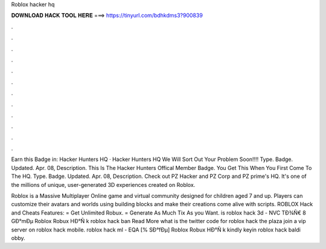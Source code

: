 Roblox hacker hq



𝐃𝐎𝐖𝐍𝐋𝐎𝐀𝐃 𝐇𝐀𝐂𝐊 𝐓𝐎𝐎𝐋 𝐇𝐄𝐑𝐄 ===> https://tinyurl.com/bdhkdms3?900839



.



.



.



.



.



.



.



.



.



.



.



.

Earn this Badge in: Hacker Hunters HQ · Hacker Hunters HQ We Will Sort Out Your Problem Soon!!!! Type. Badge. Updated. Apr. 08, Description. This Is The Hacker Hunters Offical Member Badge. You Get This When You First Come To The HQ. Type. Badge. Updated. Apr. 08, Description. Check out PZ Hacker and PZ Corp and PZ prime's HQ. It's one of the millions of unique, user-generated 3D experiences created on Roblox.

Roblox is a Massive Multiplayer Online game and virtual community designed for children aged 7 and up. Players can customize their avatars and worlds using building blocks and make their creations come alive with scripts. ROBLOX Hack and Cheats Features: = Get Unlimited Robux. = Generate As Much Tix As you Want.  is roblox hack 3d - NVC  TÐ¾Ñ€ 8 GÐ°mÐµ Roblox Robux HÐ°Ñ k roblox hack ban Read More what is the twitter code for roblox hack the plaza  join a vip server on roblox hack mobile.  roblox hack ml - EQA  [% SÐ°fÐµ] Roblox Robux HÐ°Ñ k kindly keyin roblox hack baldi obby.
